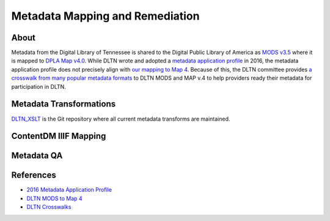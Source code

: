 ================================
Metadata Mapping and Remediation
================================

-----
About
-----

Metadata from the Digital Library of Tennessee is shared to the Digital Public Library of America as `MODS v3.5 <http://www.loc.gov/standards/mods/mods-outline-3-5.html>`_
where it is mapped to `DPLA Map v4.0 <https://drive.google.com/file/d/1743zMwrrZQFleAZiMZNe_f5H3TXv6Iyg/view>`_. While DLTN
wrote and adopted a `metadata application profile <https://drive.google.com/file/d/0B0gzQfRomUx2ekpubmQ3cEZEQWM/view>`_
in 2016, the metadata application profile does not precisely align with `our mapping to Map 4 <https://docs.google.com/spreadsheets/d/1BzZvDOf4fgas3TD21xF40lu2pk2XW0k2pTGJKIt6438/edit#gid=102934983>`_.
Because of this, the DLTN committee provides `a crosswalk from many popular metadata formats <https://docs.google.com/spreadsheets/d/12igrVUZ0cj26i1Xt_haq9F-mf7AWtUWzvNGsrfHK_iU/edit?usp=sharing>`_
to DLTN MODS and MAP v.4 to help providers ready their metadata for participation in DLTN.

------------------------
Metadata Transformations
------------------------

`DLTN_XSLT <https://github.com/DigitalLibraryofTennessee/DLTN_XSLT>`_ is the Git repository where all current metadata
transforms are maintained.

----------------------
ContentDM IIIF Mapping
----------------------

-----------
Metadata QA
-----------

----------
References
----------

* `2016 Metadata Application Profile <https://drive.google.com/file/d/0B0gzQfRomUx2ekpubmQ3cEZEQWM/view>`_
* `DLTN MODS to Map 4 <https://docs.google.com/spreadsheets/d/1BzZvDOf4fgas3TD21xF40lu2pk2XW0k2pTGJKIt6438/edit#gid=102934983>`_
* `DLTN Crosswalks <https://docs.google.com/spreadsheets/d/12igrVUZ0cj26i1Xt_haq9F-mf7AWtUWzvNGsrfHK_iU/edit?usp=sharing>`_